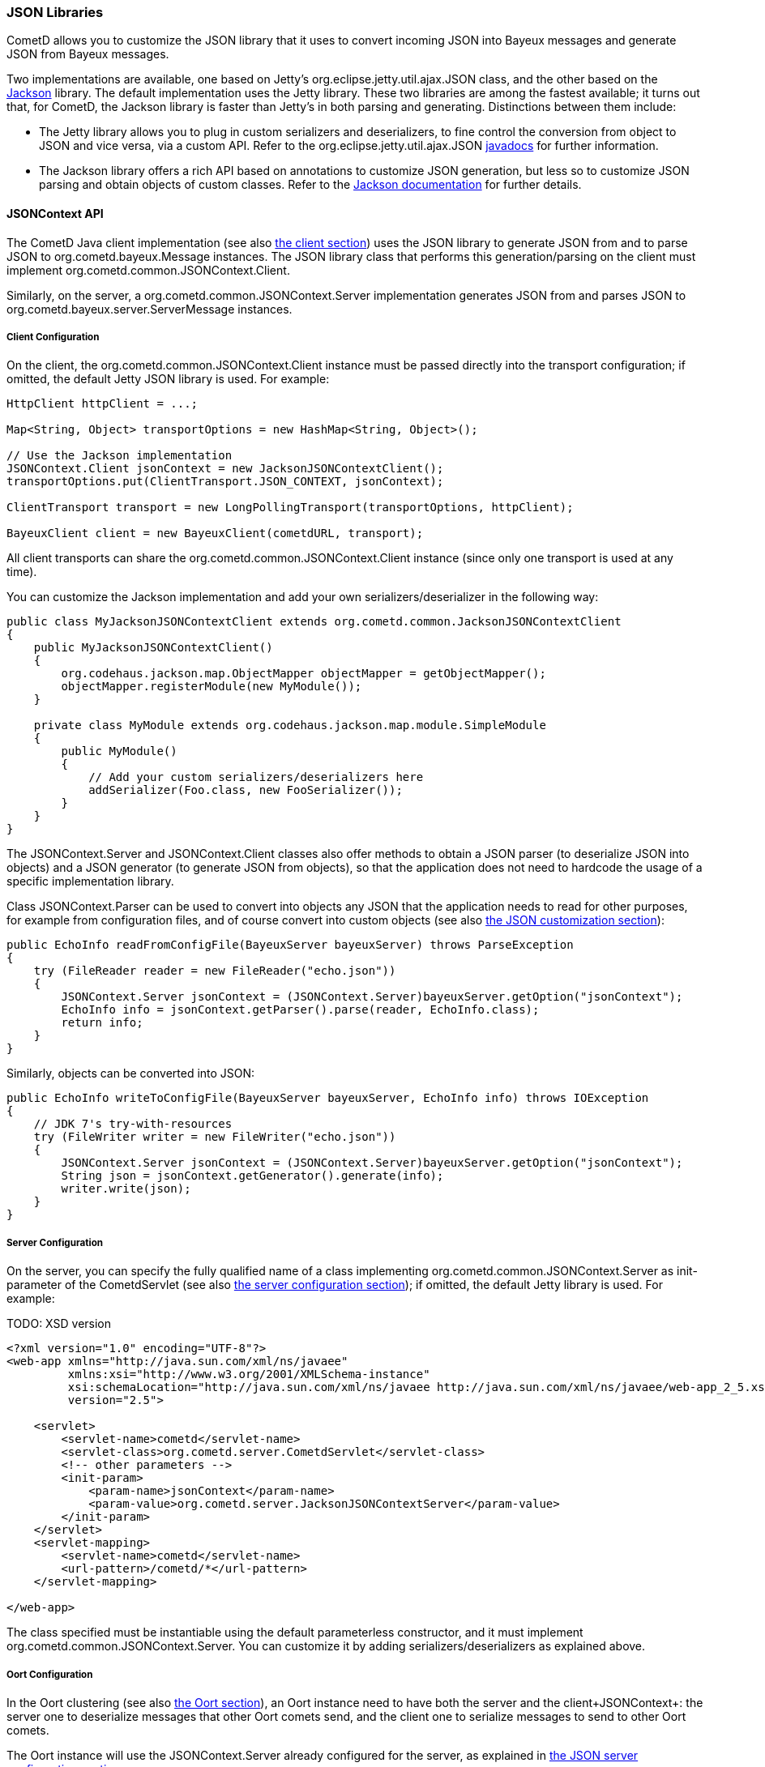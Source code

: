 
[[_java_json]]
=== JSON Libraries

CometD allows you to customize the JSON library that it uses to convert
incoming JSON into Bayeux messages and generate JSON from Bayeux messages.

Two implementations are available, one based on Jetty's
+org.eclipse.jetty.util.ajax.JSON+ class, and the other based on the
http://jackson.codehaus.org[Jackson] library.
The default implementation uses the Jetty library.
These two libraries are among the fastest available; it turns out that,
for CometD, the Jackson library is faster than Jetty's in both parsing
and generating.
Distinctions between them include: 

* The Jetty library allows you to plug in custom serializers and deserializers,
  to fine control the conversion from object to JSON and vice versa, via a custom API.
  Refer to the +org.eclipse.jetty.util.ajax.JSON+
  http://download.eclipse.org/jetty/stable-7/apidocs/org/eclipse/jetty/util/ajax/JSON.html[javadocs]
  for further information.
* The Jackson library offers a rich API based on annotations to customize
  JSON generation, but less so to customize JSON parsing and obtain objects
  of custom classes.
  Refer to the http://jackson.codehaus.org/Documentation[Jackson documentation]
  for further details.

[[_java_json_api]]
==== JSONContext API

The CometD Java client implementation (see also <<_java_client,the client section>>)
uses the JSON library to generate JSON from and to parse JSON to
+org.cometd.bayeux.Message+ instances.
The JSON library class that performs this generation/parsing on the client
must implement +org.cometd.common.JSONContext.Client+.

Similarly, on the server, a +org.cometd.common.JSONContext.Server+ implementation
generates JSON from and parses JSON to +org.cometd.bayeux.server.ServerMessage+ instances.

[[_java_json_client_config]]
===== Client Configuration

On the client, the +org.cometd.common.JSONContext.Client+ instance must be
passed directly into the transport configuration; if omitted, the default
Jetty JSON library is used.
For example: 

====
[source,java]
----
HttpClient httpClient = ...;

Map<String, Object> transportOptions = new HashMap<String, Object>();

// Use the Jackson implementation
JSONContext.Client jsonContext = new JacksonJSONContextClient();
transportOptions.put(ClientTransport.JSON_CONTEXT, jsonContext);

ClientTransport transport = new LongPollingTransport(transportOptions, httpClient);

BayeuxClient client = new BayeuxClient(cometdURL, transport);
----
====

All client transports can share the +org.cometd.common.JSONContext.Client+
instance (since only one transport is used at any time).

You can customize the Jackson implementation and add your own serializers/deserializer
in the following way:

====
[source,java]
----
public class MyJacksonJSONContextClient extends org.cometd.common.JacksonJSONContextClient
{
    public MyJacksonJSONContextClient()
    {
        org.codehaus.jackson.map.ObjectMapper objectMapper = getObjectMapper();
        objectMapper.registerModule(new MyModule());
    }

    private class MyModule extends org.codehaus.jackson.map.module.SimpleModule
    {
        public MyModule()
        {
            // Add your custom serializers/deserializers here
            addSerializer(Foo.class, new FooSerializer());
        }
    }
}
----
====

The +JSONContext.Server+ and +JSONContext.Client+ classes also offer methods
to obtain a JSON parser (to deserialize JSON into objects) and a JSON generator
(to generate JSON from objects), so that the application does not need to
hardcode the usage of a specific implementation library.

Class +JSONContext.Parser+ can be used to convert into objects any JSON that
the application needs to read for other purposes, for example from configuration
files, and of course convert into custom objects (see also
<<_java_json_customization,the JSON customization section>>):

====
[source,java]
----
public EchoInfo readFromConfigFile(BayeuxServer bayeuxServer) throws ParseException
{
    try (FileReader reader = new FileReader("echo.json"))
    {
        JSONContext.Server jsonContext = (JSONContext.Server)bayeuxServer.getOption("jsonContext");
        EchoInfo info = jsonContext.getParser().parse(reader, EchoInfo.class);
        return info;
    }
}
----
====

Similarly, objects can be converted into JSON: 

====
[source,java]
----
public EchoInfo writeToConfigFile(BayeuxServer bayeuxServer, EchoInfo info) throws IOException
{
    // JDK 7's try-with-resources
    try (FileWriter writer = new FileWriter("echo.json"))
    {
        JSONContext.Server jsonContext = (JSONContext.Server)bayeuxServer.getOption("jsonContext");
        String json = jsonContext.getGenerator().generate(info);
        writer.write(json);
    }
}
----
====

[[_java_json_server_config]]
===== Server Configuration

On the server, you can specify the fully qualified name of a class implementing
+org.cometd.common.JSONContext.Server+ as init-parameter of the +CometdServlet+
(see also <<_java_server_configuration,the server configuration section>>);
if omitted, the default Jetty library is used.
For example: 

TODO: XSD version
====
[source,xml]
----
<?xml version="1.0" encoding="UTF-8"?>
<web-app xmlns="http://java.sun.com/xml/ns/javaee"
         xmlns:xsi="http://www.w3.org/2001/XMLSchema-instance"
         xsi:schemaLocation="http://java.sun.com/xml/ns/javaee http://java.sun.com/xml/ns/javaee/web-app_2_5.xsd"
         version="2.5">

    <servlet>
        <servlet-name>cometd</servlet-name>
        <servlet-class>org.cometd.server.CometdServlet</servlet-class>
        <!-- other parameters -->
        <init-param>
            <param-name>jsonContext</param-name>
            <param-value>org.cometd.server.JacksonJSONContextServer</param-value>
        </init-param>
    </servlet>
    <servlet-mapping>
        <servlet-name>cometd</servlet-name>
        <url-pattern>/cometd/*</url-pattern>
    </servlet-mapping>

</web-app>
----
====

The class specified must be instantiable using the default parameterless
constructor, and it must implement +org.cometd.common.JSONContext.Server+.
You can customize it by adding serializers/deserializers as explained above. 

[[_java_json_oort_config]]
===== Oort Configuration

In the Oort clustering (see also <<_java_oort,the Oort section>>), an +Oort+
instance need to have both the server and the client+JSONContext+: the server
one to deserialize messages that other Oort comets send, and the client one
to serialize messages to send to other Oort comets.

The +Oort+ instance will use the +JSONContext.Server+ already configured for
the server, as explained in <<_java_json_server_config,the JSON server configuration section>>.

The +Oort+ instance will use of the +JSONContext.Client+ specified in the
configuration (see also <<_java_oort_common_configuration,the Oort common configuration section>>).

[[_java_json_portability]]
==== Portability Considerations

It is possible to switch from one implementation of the JSON library to
another – for example from the Jetty library to the Jackson library, provided
that you write the application code carefully.

As of version 1.8.4, Jackson can only produce instances of +java.util.List+
when deserializing JSON arrays.
The Jetty library, however, produces +java.lang.Object[]+ when deserializing
JSON arrays.

Similarly, Jackson produces +java.lang.Integer+ where the Jetty library
produces +java.lang.Long+.

To write portable application code, use the following code patterns: 

====
[source,java]
----
Message message = ...;
Map<String, Object> data = message.getDataAsMap();

// Expecting a JSON array

// WRONG
Object[] array = (Object[])data.get("array");

// CORRECT
Object field = data.get("array");
Object[] array = field instanceof List ? ((List)field).toArray() : (Object[])field;


// Expecting a long

// WRONG
long value = (Long)data.get("value");

// CORRECT
long value = ((Number)data.get("value")).longValue();
----
====

[[_java_json_customization]]
==== Customizing Deserialization of JSON objects

Sometimes it is very useful to be able to obtain objects of application classes
instead of just +Map<String, Object>+ when calling +message.getData()+.

You can easily achieve this with the Jetty JSON library.
It is enough that the client formats the JSON object adding an additional
+class+ field whose value is the fully qualified class name that you want
to convert the JSON to:

====
[source,javascript]
----
cometd.publish('/echo', {
    class: 'org.cometd.example.EchoInfo',
    id: '42',
    echo: 'cometd'
});
----
====

On the server, in the +web.xml+ file, you register the +org.cometd.server.JettyJSONContextServer+
as +jsonContext+ (see also <<_java_json_server_config,the JSON server configuration section>>),
and at startup you add a custom converter for the +org.cometd.example.EchoInfo+
class (see also <<_java_server_services_integration,the services integration section>>
for more details about configuring CometD at startup).

====
[source,java]
----
BayeuxServer bayeuxServer = ...;
JettyJSONContextServer jsonContext = (JettyJSONContextServer)bayeuxServer.getOption("jsonContext");
jsonContext.getJSON().addConvertor(EchoInfo.class, new EchoInfoConvertor());
----
====

Finally, these are the +EchoInfoConvertor+ and +EchoInfo+ classes:

====
[source,java]
----
public class EchoInfoConvertor implements JSON.Convertor
{
    public void toJSON(Object obj, JSON.Output out)
    {
        EchoInfo echoInfo = (EchoInfo)obj;
        out.addClass(EchoInfo.class);
        out.add("id", echoInfo.getId());
        out.add("echo", echoInfo.getEcho());
    }

    public Object fromJSON(Map map)
    {
        String id = (String)map.get("id");
        String echo = (String)map.get("echo");
        return new EchoInfo(id, echo);
    }
}

public class EchoInfo
{
    private final String id;
    private final String echo;

    public EchoInfo(String id, String echo)
    {
        this.id = id;
        this.echo = echo;
    }

    public String getId()
    {
        return id;
    }

    public String getEcho()
    {
        return echo;
    }
}
----
====

If, instead of using the JavaScript client, you are using the Java client,
it is possible to configure the Java client to perform the serialization/deserialization
of JSON objects in the same way (see also <<_java_json_client_config,the JSON client configuration section>>):

====
[source,java]
----
JettyJSONContextClient jsonContext = ...;
jsonContext.getJSON().addConvertor(EchoInfo.class, new EchoInfoConvertor());

// Later in the application
BayeuxClient bayeuxClient = ...;

bayeuxClient.getChannel("/echo").subscribe(new ClientSessionChannel.MessageListener()
{
    public void onMessage(ClientSessionChannel channel, Message message)
    {
        // Receive directly EchoInfo objects
        EchoInfo data = (EchoInfo)message.getData();
    }
});

// Publish directly EchoInfo objects
bayeuxClient.getChannel("/echo").publish(new EchoInfo("42", "wohoo"));
----
====
